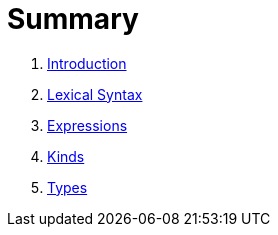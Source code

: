 = Summary

. link:README.adoc[Introduction]
. link:lexical.adoc[Lexical Syntax]
. link:syntax.adoc[Expressions]
. link:kinds.adoc[Kinds]
. link:types.adoc[Types]

